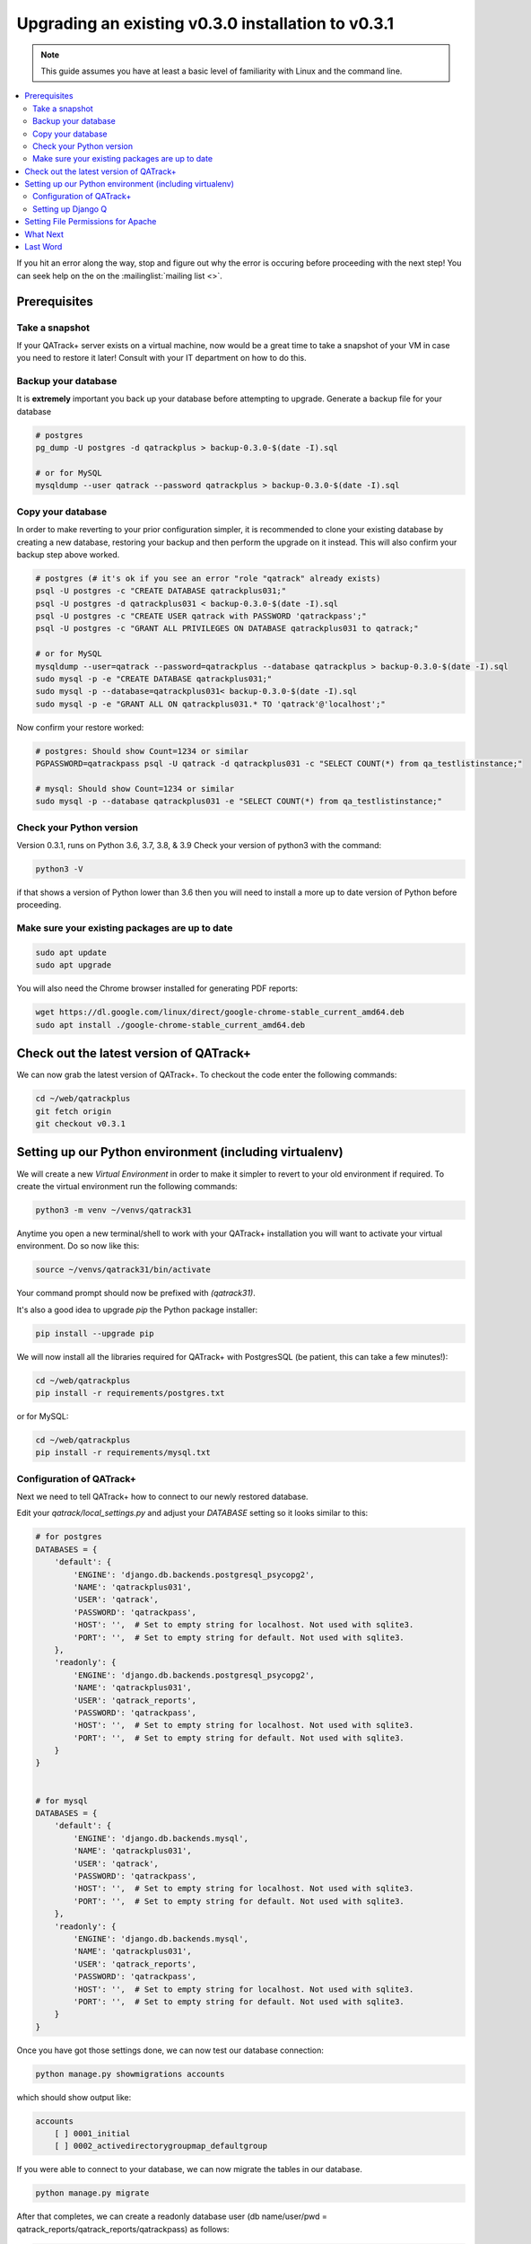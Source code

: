.. _upgrading_030_to_031:


Upgrading an existing v0.3.0 installation to v0.3.1
===================================================

.. note::

    This guide assumes you have at least a basic level of familiarity with
    Linux and the command line.


.. contents::
    :local:
    :depth: 2


If you hit an error along the way, stop and figure out why the error is
occuring before proceeding with the next step!  You can seek help on the on the
:mailinglist:`mailing list <>`.

Prerequisites
-------------

Take a snapshot
~~~~~~~~~~~~~~~

If your QATrack+ server exists on a virtual machine, now would be a great time
to take a snapshot of your VM in case you need to restore it later!  Consult
with your IT department on how to do this.


Backup your database
~~~~~~~~~~~~~~~~~~~~

It is **extremely** important you back up your database before attempting to
upgrade. Generate a backup file for your database

.. code-block:: console

    # postgres
    pg_dump -U postgres -d qatrackplus > backup-0.3.0-$(date -I).sql 

    # or for MySQL
    mysqldump --user qatrack --password qatrackplus > backup-0.3.0-$(date -I).sql 


Copy your database
~~~~~~~~~~~~~~~~~~

In order to make reverting to your prior configuration simpler, it is
recommended to clone your existing database by creating a new database,
restoring your backup and then perform the upgrade on it instead.  This will
also confirm your backup step above worked.

.. code-block:: console

    # postgres (# it's ok if you see an error "role "qatrack" already exists)
    psql -U postgres -c "CREATE DATABASE qatrackplus031;"
    psql -U postgres -d qatrackplus031 < backup-0.3.0-$(date -I).sql
    psql -U postgres -c "CREATE USER qatrack with PASSWORD 'qatrackpass';"
    psql -U postgres -c "GRANT ALL PRIVILEGES ON DATABASE qatrackplus031 to qatrack;"

    # or for MySQL
    mysqldump --user=qatrack --password=qatrackplus --database qatrackplus > backup-0.3.0-$(date -I).sql 
    sudo mysql -p -e "CREATE DATABASE qatrackplus031;"
    sudo mysql -p --database=qatrackplus031< backup-0.3.0-$(date -I).sql
    sudo mysql -p -e "GRANT ALL ON qatrackplus031.* TO 'qatrack'@'localhost';"


Now confirm your restore worked:

.. code-block:: console

    # postgres: Should show Count=1234 or similar
    PGPASSWORD=qatrackpass psql -U qatrack -d qatrackplus031 -c "SELECT COUNT(*) from qa_testlistinstance;"

    # mysql: Should show Count=1234 or similar
    sudo mysql -p --database qatrackplus031 -e "SELECT COUNT(*) from qa_testlistinstance;"


Check your Python version
~~~~~~~~~~~~~~~~~~~~~~~~~

Version 0.3.1, runs on Python 3.6, 3.7, 3.8, & 3.9 Check your version of
python3 with the command:

.. code-block:: console

   python3 -V

if that shows a version of Python lower than 3.6 then you will need to install
a more up to date version of Python before proceeding.

Make sure your existing packages are up to date
~~~~~~~~~~~~~~~~~~~~~~~~~~~~~~~~~~~~~~~~~~~~~~~

.. code-block:: console

    sudo apt update
    sudo apt upgrade


You will also need the Chrome browser installed for generating PDF reports:

.. code-block:: console

    wget https://dl.google.com/linux/direct/google-chrome-stable_current_amd64.deb
    sudo apt install ./google-chrome-stable_current_amd64.deb


Check out the latest version of QATrack+
----------------------------------------

We can now grab the latest version of QATrack+.  To checkout the code enter the
following commands:

.. code-block:: console

    cd ~/web/qatrackplus
    git fetch origin
    git checkout v0.3.1


Setting up our Python environment (including virtualenv)
--------------------------------------------------------

We will create a new `Virtual Environment` in order to make it simpler to
revert to your old environment if required.  To create the virtual environment
run the following commands:

.. code-block:: console

    python3 -m venv ~/venvs/qatrack31

Anytime you open a new terminal/shell to work with your QATrack+ installation
you will want to activate your virtual environment.  Do so now like this:

.. code-block:: console

    source ~/venvs/qatrack31/bin/activate

Your command prompt should now be prefixed with `(qatrack31)`.

It's also a good idea to upgrade `pip` the Python package installer:

.. code-block:: console

    pip install --upgrade pip

We will now install all the libraries required for QATrack+ with PostgresSQL
(be patient, this can take a few minutes!):

.. code-block:: console

    cd ~/web/qatrackplus
    pip install -r requirements/postgres.txt

or for MySQL:

.. code-block:: console

    cd ~/web/qatrackplus
    pip install -r requirements/mysql.txt


Configuration of QATrack+
~~~~~~~~~~~~~~~~~~~~~~~~~

Next we need to tell QATrack+ how to connect to our newly restored database.

Edit your `qatrack/local_settings.py` and adjust your `DATABASE` setting so it
looks similar to this:

.. code-block:: python

    # for postgres
    DATABASES = {
        'default': {
            'ENGINE': 'django.db.backends.postgresql_psycopg2',
            'NAME': 'qatrackplus031',
            'USER': 'qatrack',
            'PASSWORD': 'qatrackpass',
            'HOST': '',  # Set to empty string for localhost. Not used with sqlite3.
            'PORT': '',  # Set to empty string for default. Not used with sqlite3.
        },
        'readonly': {
            'ENGINE': 'django.db.backends.postgresql_psycopg2',
            'NAME': 'qatrackplus031',
            'USER': 'qatrack_reports',
            'PASSWORD': 'qatrackpass',
            'HOST': '',  # Set to empty string for localhost. Not used with sqlite3.
            'PORT': '',  # Set to empty string for default. Not used with sqlite3.
        }
    }


    # for mysql
    DATABASES = {
        'default': {
            'ENGINE': 'django.db.backends.mysql',
            'NAME': 'qatrackplus031',
            'USER': 'qatrack',
            'PASSWORD': 'qatrackpass',
            'HOST': '',  # Set to empty string for localhost. Not used with sqlite3.
            'PORT': '',  # Set to empty string for default. Not used with sqlite3.
        },
        'readonly': {
            'ENGINE': 'django.db.backends.mysql',
            'NAME': 'qatrackplus031',
            'USER': 'qatrack_reports',
            'PASSWORD': 'qatrackpass',
            'HOST': '',  # Set to empty string for localhost. Not used with sqlite3.
            'PORT': '',  # Set to empty string for default. Not used with sqlite3.
        }
    }


Once you have got those settings done, we can now test our database connection:

.. code-block:: console

    python manage.py showmigrations accounts

which should show output like:

.. code-block:: console

    accounts
        [ ] 0001_initial
        [ ] 0002_activedirectorygroupmap_defaultgroup

If you were able to connect to your database, we can now migrate the tables in
our database.

.. code-block:: console

    python manage.py migrate


After that completes, we can create a readonly database user (db name/user/pwd
= qatrack_reports/qatrack_reports/qatrackpass) as follows:

.. code-block:: console

    # PostgreSQL
    sudo -u postgres psql < deploy/postgres/create_ro_db_and_role.sql

    # or MySQL if you set a password during install
    sudo mysql -u root -p -N -B -e "$(cat deploy/mysql/generate_ro_privileges.sql)" > grant_ro_priv.sql
    sudo mysql -u root -p --database qatrackplus < generate_ro_privileges.sql

    # or MySQL if you did not set a password during install
    sudo mysql < deploy/mysql/create_ro_db_and_role.sql
    sudo mysql --database qatrackplus < generate_ro_privileges.sql


You also need to create a cachetable in the database:

.. code-block:: console

    python manage.py createcachetable

and finally we need to collect all our static media files in one location for
Apache to serve:

.. code-block:: console

    python manage.py collectstatic


Setting up Django Q
~~~~~~~~~~~~~~~~~~~~

As of version 0.3.1, some features in QATrack+ rely on a separate long running
process which looks after periodic and background tasks like sending out
scheduled notices and reports.  We are going to use 
`Supervisor <http://supervisord.org>`_ to look after running this process
on startup and ensuring it gets restarted if it fails for some reason.

Install supervisor:

.. code-block:: console

    sudo apt install supervisor


and then set up the Django Q configuration:

.. code-block:: console

    make supervisor.conf


Lastly, confirm django-q is now running:

.. code-block:: console

    sudo supervisorctl status

which should result in output like:

.. code-block:: console

    django-q                         RUNNING   pid 15860, uptime 0:00:05


If supervisor does not show `RUNNING` you can check the error log which 
is located at /var/log/supervisor-django-q.err.log

You can also check on the status of your task cluster at any time like this:

.. code-block:: console

    source ~/virtualenvs/qatrack31/bin/activate
    cd ~/web/qatrackplus/
    python manage.py qmonitor


Setting File Permissions for Apache
-----------------------------------

Next, lets make sure Apache can write to our logs and media directories:

.. code-block:: console

    sudo usermod -a -G www-data $USER
    exec sg www-data newgrp `id -gn` # this refreshes users group memberships without needing to log off/on
    mkdir -p logs
    touch logs/{migrate,debug,django-q,auth}.log
    sudo chown -R www-data:www-data logs
    sudo chown -R www-data:www-data qatrack/media
    sudo chmod ug+rwxs logs
    sudo chmod ug+rwxs qatrack/media

Now we can update our default Apache config file so that it points to the
correct virtualenv.  Edit `/etc/apache2/sites-available/qatrack.conf` and
find the `WSGIDaemonProcess` line and update the `python-home` variable so
that it points to `/venvs/qatrack31`:

.. code-block:: apache

    WSGIDaemonProcess qatrackplus python-home=/home/YOURUSERNAMEHERE/venvs/qatrack31 python-path=/home/YOURUSERNAMEHERE/web/qatrackplus

and finally restart Apache:

.. code-block:: console

    sudo service apache2 restart


You should now be able to log into your server at http://yourserver/!


What Next
---------

* Make sure you have read the release notes for version 0.3.1 carefully.  There
  are some new :ref:`settings <qatrack-config>` you may want to adjust.

* Since the numpy, scipy, pylinac, pydicom, & matplotlib libraries have been
  updated, some of your calculation procedures may need to be adjusted to
  restore functionality.

* Adjust your :ref:`backup script <qatrack_backup>` so that it is now backing
  up the `qatrackplus031` database instead of the version 0.3.0 database!


Last Word
---------

There are a lot of steps getting everything set up so don't be discouraged if
everything doesn't go completely smoothly! If you run into trouble, please get
in touch on the :mailinglist:`mailing list <>`.
